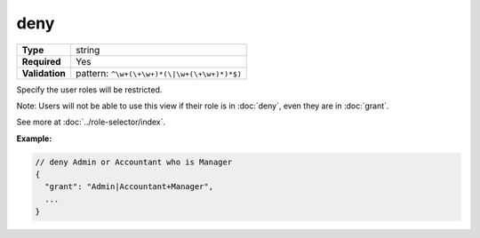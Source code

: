 ######
 deny
######

.. list-table::
   :header-rows: 0
   :stub-columns: 1

   -  -  Type
      -  string
   -  -  Required
      -  Yes
   -  -  Validation
      -  pattern: ``^\w+(\+\w+)*(\|\w+(\+\w+)*)*$)``

Specify the user roles will be restricted.

Note: Users will not be able to use this view if their role is in
:doc:`deny`, even they are in :doc:`grant`.

See more at :doc:`../role-selector/index`.

**Example:**

.. code:: javascript

   // deny Admin or Accountant who is Manager
   {
     "grant": "Admin|Accountant+Manager",
     ...
   }
